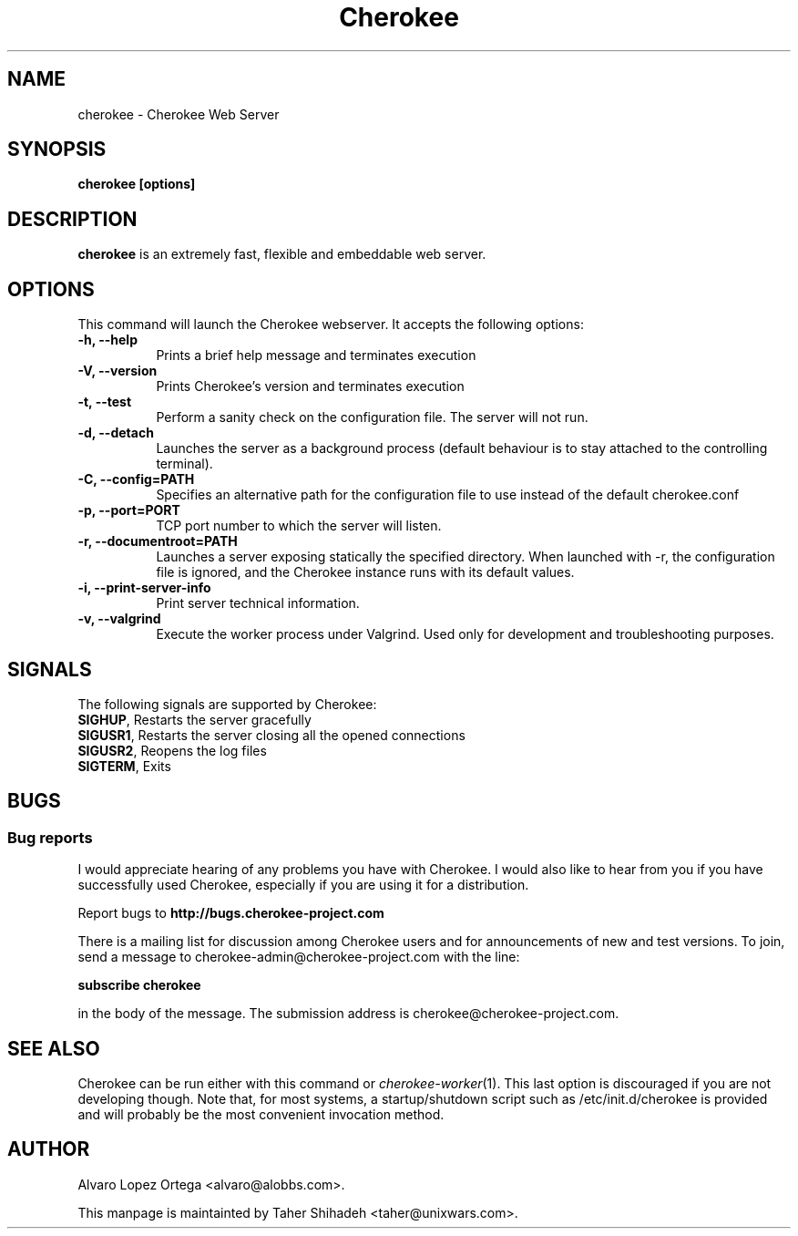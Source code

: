 .\"                              hey, Emacs:   -*- nroff -*-
.\" cherokee is free software; you can redistribute it and/or modify
.\" it under the terms of the GNU General Public License as published by
.\" the Free Software Foundation version 2 of the License.
.\"
.\" This program is distributed in the hope that it will be useful,
.\" but WITHOUT ANY WARRANTY; without even the implied warranty of
.\" MERCHANTABILITY or FITNESS FOR A PARTICULAR PURPOSE.  See the
.\" GNU General Public License for more details.
.\"
.\" You should have received a copy of the GNU General Public License
.\" along with this program; see the file COPYING.  If not, write to
.\" the Free Software Foundation, 675 Mass Ave, Cambridge, MA 02139, USA.
.\"
.TH Cherokee 1 "December 13, 2010"
.\" Please update the above date whenever this man page is modified.
.\"
.\" Some roff macros, for reference:
.\" .nh        disable hyphenation
.\" .hy        enable hyphenation
.\" .ad l      left justify
.\" .ad b      justify to both left and right margins (default)
.\" .nf        disable filling
.\" .fi        enable filling
.\" .br        insert line break
.\" .sp <n>    insert n+1 empty lines
.\" for manpage-specific macros, see man(7)
.SH NAME
cherokee \- Cherokee Web Server
.SH SYNOPSIS
.B cherokee [options]
.SH DESCRIPTION
\fBcherokee\fP is an extremely fast, flexible and embeddable web server.
.\" .PP
.\" It also...
.SH OPTIONS
This command will launch the Cherokee webserver. It accepts the
following options:
.TP 8
.B \-h, --help
Prints a brief help message and terminates execution
.TP 8
.B \-V, --version
Prints Cherokee's version and terminates execution
.TP 8
.B \-t, --test
Perform a sanity check on the configuration file. The server will not run.
.TP 8
.B \-d, --detach
Launches the server as a background process (default behaviour is to
stay attached to the controlling terminal).
.TP 8
.B \-C, --config=PATH
Specifies an alternative path for the configuration file to use instead
of the default cherokee.conf
.TP 8
.B \-p, --port=PORT
TCP port number to which the server will listen.
.TP 8
.B \-r, --documentroot=PATH
Launches a server exposing statically the specified directory. When
launched with \-r, the configuration file is ignored, and the Cherokee
instance runs with its default values.
.TP 8
.B \-i, --print-server-info
Print server technical information.
.TP 8
.B \-v, --valgrind
Execute the worker process under Valgrind. Used only for development
and troubleshooting purposes.
.SH SIGNALS
The following signals are supported by Cherokee:
.TP 8
\fBSIGHUP\fR,  Restarts the server gracefully
.TP 8
\fBSIGUSR1\fR, Restarts the server closing all the opened connections
.TP 8
\fBSIGUSR2\fR, Reopens the log files
.TP 8
\fBSIGTERM\fR, Exits
.SH BUGS
.SS Bug reports
I would appreciate hearing of any problems you have with Cherokee.  I
would also like to hear from you if you have successfully used Cherokee,
especially if you are using it for a distribution.
.PP
Report bugs to 
.B http://bugs.cherokee-project.com
.PP
There is a mailing list for discussion among Cherokee users and for
announcements of new and test versions. To join, send a message to
cherokee-admin@cherokee-project.com with the line:
.PP
.B subscribe cherokee
.PP
in the body of the message. The submission address is cherokee@cherokee-project.com.
.SH "SEE ALSO"

Cherokee can be run either with this command or
\&\fIcherokee-worker\fR\|(1).  This last option is discouraged if you
are not developing though.
.
Note that, for most systems, a startup/shutdown script such as 
/etc/init.d/cherokee is provided and will probably be the most
convenient invocation method.
.SH AUTHOR
Alvaro Lopez Ortega <alvaro@alobbs.com>.
.PP
This manpage is maintainted by Taher Shihadeh <taher@unixwars.com>.
